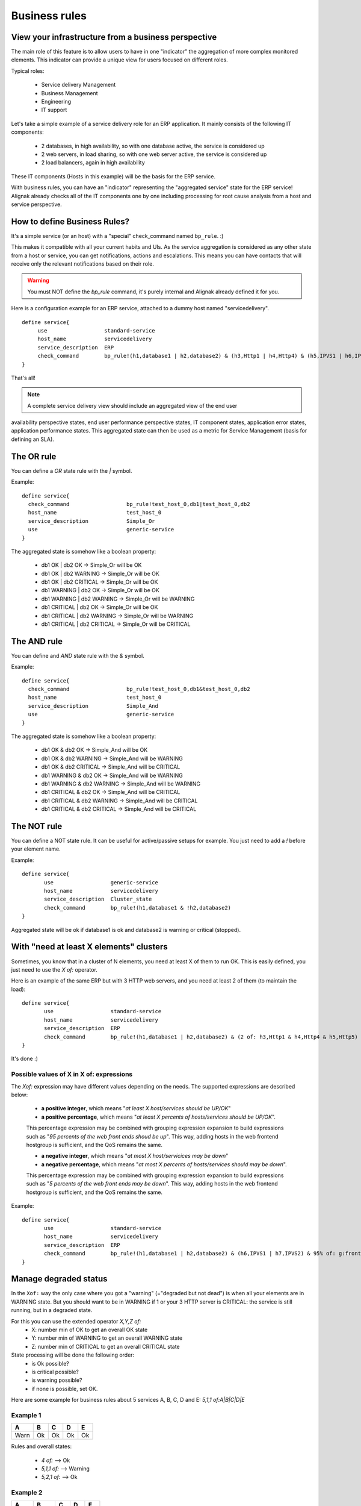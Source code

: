 .. _alignak_features/business_rules:

==============
Business rules
==============

View your infrastructure from a business perspective
====================================================

The main role of this feature is to allow users to have in one "indicator" the aggregation of 
more complex monitored elements. This indicator can provide a unique view for users focused on different roles.

Typical roles:

  * Service delivery Management
  * Business Management
  * Engineering
  * IT support

Let's take a simple example of a service delivery role for an ERP application. It mainly consists of the following IT components:

  * 2 databases, in high availability, so with one database active, the service is considered up
  * 2 web servers, in load sharing, so with one web server active, the service is considered up
  * 2 load balancers, again in high availability

These IT components (Hosts in this example) will be the basis for the ERP service.

With business rules, you can have an "indicator" representing the "aggregated service" state for 
the ERP service! Alignak already checks all of the IT components one by one including processing 
for root cause analysis from a host and service perspective.


How to define Business Rules?
=============================

It's a simple service (or an host) with a "special" check_command named ``bp_rule``. :)

This makes it compatible with all your current habits and UIs. As the service aggregation is
considered as any other state from a host or service, you can get notifications, actions and
escalations. This means you can have contacts that will receive only the relevant
notifications based on their role.

.. warning::  You must NOT define the `bp_rule` command, it's purely internal and Alignak already defined it for you.


Here is a configuration example for an ERP service, attached to a dummy host named "servicedelivery".

::

    define service{
         use                  standard-service
         host_name            servicedelivery
         service_description  ERP
         check_command        bp_rule!(h1,database1 | h2,database2) & (h3,Http1 | h4,Http4) & (h5,IPVS1 | h6,IPVS2)
    }

That's all!

.. note::  A complete service delivery view should include an aggregated view of the end user
availability perspective states, end user performance perspective states, IT component states,
application error states, application performance states. This aggregated state can then be used
as a metric for Service Management (basis for defining an SLA).


The OR rule
===========


You can define a `OR` state rule with the `|` symbol.

Example:

::

    define service{
      check_command                  bp_rule!test_host_0,db1|test_host_0,db2
      host_name                      test_host_0
      service_description            Simple_Or
      use                            generic-service
    }



The aggregated state is somehow like a boolean property:

    * db1 OK | db2 OK -> Simple_Or will be OK
    * db1 OK | db2 WARNING -> Simple_Or will be OK
    * db1 OK | db2 CRITICAL -> Simple_Or will be OK
    * db1 WARNING | db2 OK -> Simple_Or will be OK
    * db1 WARNING | db2 WARNING -> Simple_Or will be WARNING
    * db1 CRITICAL | db2 OK -> Simple_Or will be OK
    * db1 CRITICAL | db2 WARNING -> Simple_Or will be WARNING
    * db1 CRITICAL | db2 CRITICAL -> Simple_Or will be CRITICAL



The AND rule
============


You can define and `AND` state rule with the `&` symbol.

Example:

::

    define service{
      check_command                  bp_rule!test_host_0,db1&test_host_0,db2
      host_name                      test_host_0
      service_description            Simple_And
      use                            generic-service
    }



The aggregated state is somehow like a boolean property:

    * db1 OK & db2 OK -> Simple_And will be OK
    * db1 OK & db2 WARNING -> Simple_And will be WARNING
    * db1 OK & db2 CRITICAL -> Simple_And will be CRITICAL
    * db1 WARNING & db2 OK -> Simple_And will be WARNING
    * db1 WARNING & db2 WARNING -> Simple_And will be WARNING
    * db1 CRITICAL & db2 OK -> Simple_And will be CRITICAL
    * db1 CRITICAL & db2 WARNING -> Simple_And will be CRITICAL
    * db1 CRITICAL & db2 CRITICAL -> Simple_And will be CRITICAL


The NOT rule
============


You can define a NOT state rule. It can be useful for active/passive setups for example.
You just need to add a `!` before your element name.

Example:

::

  define service{
         use                  generic-service
         host_name            servicedelivery
         service_description  Cluster_state
         check_command        bp_rule!(h1,database1 & !h2,database2)
  }


Aggregated state will be ok if database1 is ok and database2 is warning or critical (stopped).



With "need at least X elements" clusters
========================================

Sometimes, you know that in a cluster of N elements, you need at least X of them to run OK. This
is easily defined, you just need to use the `X of:` operator.

Here is an example of the same ERP but with 3 HTTP web servers, and you need at least 2 of them
(to maintain the load):


::

  define service{
         use                  standard-service
         host_name            servicedelivery
         service_description  ERP
         check_command        bp_rule!(h1,database1 | h2,database2) & (2 of: h3,Http1 & h4,Http4 & h5,Http5)
  }

It's done :)

Possible values of X in X of: expressions
-----------------------------------------


The `Xof:` expression may have different values depending on the needs.
The supported expressions are described below:

  * **a positive integer**, which means "*at least X host/services should be UP/OK*"

  * **a positive percentage**, which means "*at least X percents of hosts/services should be UP/OK*".
  This percentage expression may be combined with grouping expression expansion to build expressions
  such as "*95 percents of the web front ends shoud be up*". This way, adding hosts in the web
  frontend hostgroup is sufficient, and the QoS remains the same.

  * **a negative integer**, which means "*at most X host/servicices may be down*"

  * **a negative percentage**, which means "*at most X percents of hosts/services should may be down*".
  This percentage expression may be combined with grouping expression expansion to build expressions
  such as "*5 percents of the web front ends may be down*". This way, adding hosts in the web
  frontend hostgroup is sufficient, and the QoS remains the same.

Example:

::

  define service{
         use                  standard-service
         host_name            servicedelivery
         service_description  ERP
         check_command        bp_rule!(h1,database1 | h2,database2) & (h6,IPVS1 | h7,IPVS2) & 95% of: g:frontend,Http
  }



Manage degraded status
=======================


In the ``Xof:`` way the only case where you got a "warning" (="degraded but not dead")
is when all your elements are in WARNING state. But you should want to be in WARNING if 1 or your
3 HTTP server is CRITICAL: the service is still running, but in a degraded state.

For this you can use the extended operator `X,Y,Z of:`
  * X: number min of OK to get an overall OK state
  * Y: number min of WARNING to get an overall WARNING state
  * Z: number min of CRITICAL to get an overall CRITICAL state

State processing will be done the following order:
  * is Ok possible?
  * is critical possible?
  * is warning possible?
  * if none is possible, set OK.

Here are some example for business rules about 5 services A, B, C, D and E: `5,1,1 of:A|B|C|D|E`


Example 1
----------

===== ===== ===== ===== =====
**A** **B** **C** **D** **E**
Warn   Ok   Ok    Ok    Ok
===== ===== ===== ===== =====

Rules and overall states:

  * `4 of:`  --> Ok
  * `5,1,1 of:` --> Warning
  * `5,2,1 of:` --> Ok


Example 2
----------

===== ===== ===== ===== =====
**A** **B** **C** **D** **E**
Warn  Warn  Ok    Ok    Ok
===== ===== ===== ===== =====

Rules and overall states:

  * `4 of:`  --> Warning
  * `3 of:` --> Ok
  * `4,1,1 of:` --> Warning


Example 3
----------

===== ===== ===== ===== =====
**A** **B** **C** **D** **E**
Crit  Crit  Ok    Ok    Ok
===== ===== ===== ===== =====

Rules and overall states:

  * `4 of:` --> Critical
  * `3 of:` --> Ok
  * `4,1,1 of:` --> Critical


Example 4
----------

===== ===== ===== ===== =====
**A** **B** **C** **D** **E**
Warn  Crit   Ok   Ok    Ok
===== ===== ===== ===== =====

Rules and overall states:

  * `4 of:` --> Critical
  * `4,1,1 of:` --> Critical


Example 5
----------

===== ===== ===== ===== =====
**A** **B** **C** **D** **E**
Warn  Warn  Crit   Ok   Ok
===== ===== ===== ===== =====

Rules and overall states:

  * `2 of:`  --> Ok
  * `4,1,1 of:` --> Critical


Example 6
----------

===== ===== ===== ===== =====
**A** **B** **C** **D** **E**
Warn  Crit  Crit   Ok   Ok
===== ===== ===== ===== =====

Rules and overall states:

  * `2 of:` --> Ok
  * `2,4,4 of:` --> Ok
  * `4,1,1 of:` --> Critical
  * `4,1,2 of:` --> Critical
  * `4,1,3 of:` --> Warning


Some classic rules
------------------

Let's look at some classic rules, for MAX elements.

  * ON/OFF state: `MAX of:` <=> `MAX,MAX,MAX of:`
  * WARNING as soon as there is problem, and critical if all are CRITICAL: `MAX,1,MAX of:`
  * Get the worse state: `MAX,1,1`



Grouping expression expansion
=============================


Sometimes, you do not want to specify explicitly the hosts/services contained in a business rule,
but prefer use a grouping expression such as *hosts from the hostgroup xxx*,
*services holding label yyy* or *hosts which name matches regex zzz*.

To do so, it is possible to use a *grouping expression* which is expanded into hosts or services.
The supported expressions use the following syntax:

::

  flag:expression

The flag is a single character qualifying the expansion type. The supported types (and associated flags) are described in the table below.


Host flags
----------

===== ================================== =========== =========================
**F** **Expansion**                      **Example** **Equivalent to**
g     Content of the hostgroup           g:webs      web-srv1 & web-srv2 & ...
l     Hosts which are holding label      l:front     web-srv1 & db-srv1 & ...
r     Hosts which name matches regex     r:^web      web-srv1 & web-srv2 & ...
t     Hosts which are holding tag        t:http      web-srv1 & web-srv2 & ...
===== ================================== =========== =========================


Service flags
-------------

===== ============================================ ============= ===================================
**F** **Expansion**                                **Example**   **Equivalent to**
g     Content of the servicegroup                  g:web         web-srv1,HTTP & web-srv2,HTTP & ...
l     Services which are holding label             l:front       web-srv1,HTTP & db-srv1,MySQL & ...
r     Services which description matches regex     r:^HTTPS?     web-srv1,HTTP & db-srv2,HTTPS & ...
t     Services which are holding tag               t:http        web-srv1,HTTP & db-srv2,HTTPS & ...
===== ============================================ ============= ===================================

  * **Labels** are arbitrary names which may be set on any host or service using the `label` property.

  * **Tags** are the template names inherited by hosts or services, usually coming from packs.

It is possible to combine both **host** and **service** expansion expression to build complex business rules.

.. note:: A business rule expression must always be made of an host expression (a selector)
          AND a service expression (still a selector) separated by a coma when looking at service status.
          If not so, there is no mean to distinguish a host status from a service status in the expression.
          In servicegroup flag case, as you do not want to apply any filter on the host
          (you want ALL services which are member of the XXX service group, whichever host they are bound to),
          you may use the * host selector expression. The correct expression syntax should be:
          ``bp_rule!*,g:my-servicegroup``
          The same rule applies to other service selectors (l, r, t, and so on).

Examples of combined expansion expression
-----------------------------------------

You want to build a business rule including all web servers composing the application frontend.

::

  l:front,r:HTTPS?

which is equivalent to:
::

  web-srv1,HTTP & web-srv3,HTTPS

You may obviously combine expression expansion with standard expressions.
::

    l:front,h:HTTPS? & db-srv1,MySQL

which is equivalent to:
::

    (web-srv1,HTTP & web-srv3,HTTPS) & db-srv1,MySQL


Smart notifications
====================


As of any host or service check, a business rule having its state in a non `OK` state may send
notifications depending on its `notification_options` directive. But what if the underlying
problems are known, and may be acknowledged ? The default behaviour is to continue sending notifications.

This may be what you need, but what if you want the business rule to stop sending notifications ?

Imagine your business rule is composed of all your site's web front ends. If a host fails, you
want to know it, but once someone starts to fix the issue, you don't want to be notified anymore.
A possible solution is to acknowledge the business rule itself. But if you do so, any other
failing host won't get notified. Another solution is to enable *smart notification* on the business rule check.

*Smart notifications* is a way to disable notifications on a business rule having all its
problems acknowledged. If a new problem occurs, notifications will be enabled back while it has not been acknowledged.

To enable smart notifications, simply set the `business_rule_smart_notifications` to `1`.


Downtimes management
--------------------

Downtimes are a bit more tricky to handle. While acknowledgement are necessarily set by humans,
downtimes may be set automatically (for instance, by *maintenance periods*). You may still want
to be notified during downtime periods. As a consequence, downtimes are not taken into account by
smart notification processing, unless explicitly told to do so.

To enable downtimes in smart notifications processing, simply set the `business_rule_downtime_as_ack` to `1`.



Consolidated services
=====================


Another useful usage of business rules is consolidated services. Imagine you have a large web
cluster, composed of hundreds of nodes. If a small portion of the nodes fail, you may receive a
large number of notifications, which is not convenient. To prevent this, you may use a business
rule looking like ```bp_rule`!g:web,...``. If you disable notifications by setting
`notification_options` to `n` on the underlying hosts or services, you would receive a single
notification with all the failing nodes in one time, which may be clearer.

To avoid having to manually set `notification_options` on each node, you may use two convenient
directives on the business rule side: `business_rule_host_notification_options` which enforces
notification options of underlying hosts, and `business_rule_service_notification_options` which
does the same for services.

This feature, combined with the convenience of packs and `Smart notifications`_ allows to build large consolidated services very easily.

Example:

::

  define host {
         use http
         host_name web-01
         hostgroups web
         ...
         }

  define host {
         use http
         host_name web-02
         hostgroups web
         ...
         }

  define host {
         host_name meta
         ...
         }

  define service {
         host_name meta
         service_description Web cluster
         check_command `bp_rule`!g:web,g:HTTPS?
         business_rule_service_notification_options n
         ...
         }

In the previous example, HTTP/HTTPS services come from the `http` pack. If one or more http
servers fail, a single notification would be sent, rather than one per failing service.

.. warning:: It would be very tempting in this situation to acknowledge the consolidated service
             if a notification is sent. Never do so, as any, as any new failure would not be
             reported. You still have to acknowledge each independent failure.
             Take care to explain this to people in charge of the operations.


Macro expansion
===============

It is possible in a business rule expression to include macros, as you would do for normal
check command definition. You may for instance define a custom macro on the host or service
holding the business rule, and use it in the expression.

Combined with :ref:`macro modulation <advanced/macro-modulations>`, this allows to define
consolidated services with variable fault tolerance thresholds depending on the timeperiod.

Imagine your web frontend cluster composed of dozens servers serving the web site. If one is
failing, this would not impact the service so much. During the day, when the complete team is
at work, a single failure should be notified and fixed immediately. But during the night, you
may consider that losing let's say up to 5% of the cluster has no impact on the QoS: thus waking
up the on-call guy is not useful.

You may handle that with a consolidated service using macro modulation combined with an `X of:` expression.

Example:

::

  define macromodulation{
         macromodulation_name web-xof
         modulation_period night
         _XOF_WEB -5% of:
         }

  define host {
         use http
         host_name web-01
         hostgroups web
         ...
         }

  define host {
         use http
         host_name web-02
         hostgroups web
         ...
         }

  define host {
         host_name meta
         macromodulations web-xof
         ...
         }

  define service {
         host_name meta
         service_description Web cluster
         check_command `bp_rule`!$_HOSTXOF_WEB$ g:web,g:HTTPS?
         business_rule_service_notification_options n
         ...
         }

In the previous example, during the day, we're outside the modulation period. The `_XOF_WEB` is
not defined, so the resulting business rule is `g:web,g :HTTPS?`. During the night, the macro is
set a value, then the resulting business rule is `-5% of: g:web,g:HTTPS?`, allowing to lose 5%
of the cluster silently.



Business rule check output
===========================


By default, business rules checks have no output as there's no real script or binary behind.
But it is still possible to control their output using a templating system.

To do so, you may set the ``business_rule_output_template`` option on the host or service holding
the business rule. This attribute may contain any macro. Macro expansion works as follows:

  * All macros **outside** the ``$(`` and ``)$`` sequences are expanded using attributes set on
  the host or service holding the business rule.

  * All macros **between** the ``$(`` and ``)$`` sequences are expanded for each underlying
  problem using its attributes.

All macros defined on hosts or services composing or holding the business rule may be used in
the outer or inner part of the template respectively.

To ease writing output template for business rules made of both hosts and services, 3 convenience
macros having the same meaning for each type may be used: `STATUS`, `SHORTSTATUS`, and
`FULLNAME`, which expand respectively to the host or service status, its status abreviated form
and its full name (`host_name` for hosts, or `host_name/service_description` for services).

Example:

Imagine you want to build a consolidated service which notifications contain links to the
underlying problems in the WebUI, allowing to acknowledge them without having to search.
You may use a template looking like:

::

  define service {
         host_name meta
         service_description            Web cluster
         check_command                  `bp_rule`!$_HOSTXOF_WEB$ g:web,g:HTTPS?
         business_rule_output_template  Down web services: $(<a href='http://webui.url/service/$HOSTNAME$/$SERVICEDESC$'>($SHORTSTATUS$) $HOSTNAME$</a> )$
         ...
         }


The resulting output would look like `Down web services: link1 link2 link3 ...` where `linkN` are urls leading to the problem in the WebUI.


.. _ticket: https://github.com/naparuba/shinken/issues/509
